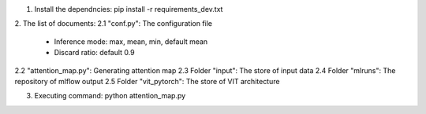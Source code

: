 1. Install the dependncies: pip install -r requirements_dev.txt

2. The list of documents:
2.1 "conf.py":  The configuration file
    - Inference mode: max, mean, min, default mean                                
    - Discard ratio: default 0.9
2.2 "attention_map.py": Generating attention map
2.3 Folder "input":  The store of input data
2.4 Folder "mlruns": The repository of mlflow output
2.5 Folder "vit_pytorch": The store of VIT architecture
              
3. Executing command: python attention_map.py 
                                                                    